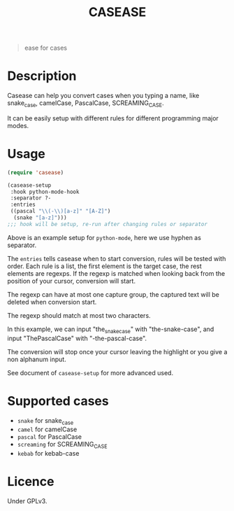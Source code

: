 #+title: CASEASE

#+begin_quote
ease for cases
#+end_quote

[[file:https://user-images.githubusercontent.com/11796018/105870968-c9319300-6033-11eb-80a3-efb10f80560b.gif]]

* Description

  Casease can help you convert cases when you typing a name,
  like snake_case, camelCase, PascalCase, SCREAMING_CASE.

  It can be easily setup with different rules for different programming major modes.

* Usage

  #+begin_src emacs-lisp
    (require 'casease)

    (casease-setup
     :hook python-mode-hook
     :separator ?-
     :entries
     ((pascal "\\(-\\)[a-z]" "[A-Z]")
      (snake "[a-z]")))
    ;;; hook will be setup, re-run after changing rules or separator
  #+end_src

  Above is an example setup for ~python-mode~, here we use hyphen as separator.

  The ~entries~ tells casease when to start conversion, rules will be tested with order.
  Each rule is a list, the first element is the target case, the rest elements are regexps.
  If the regexp is matched when looking back from the position of your cursor, conversion will start.

  The regexp can have at most one capture group, the captured text will be deleted when conversion start.

  The regexp should match at most two characters.

  In this example, we can input "the_snake_case" with "the-snake-case",
  and input "ThePascalCase" with "-the-pascal-case".

  The conversion will stop once your cursor leaving the highlight or you give a non alphanum input.

  See document of ~casease-setup~ for more advanced used.

* Supported cases

  * ~snake~ for snake_case
  * ~camel~ for camelCase
  * ~pascal~ for PascalCase
  * ~screaming~ for SCREAMING_CASE
  * ~kebab~ for kebab-case

* Licence

  Under GPLv3.
